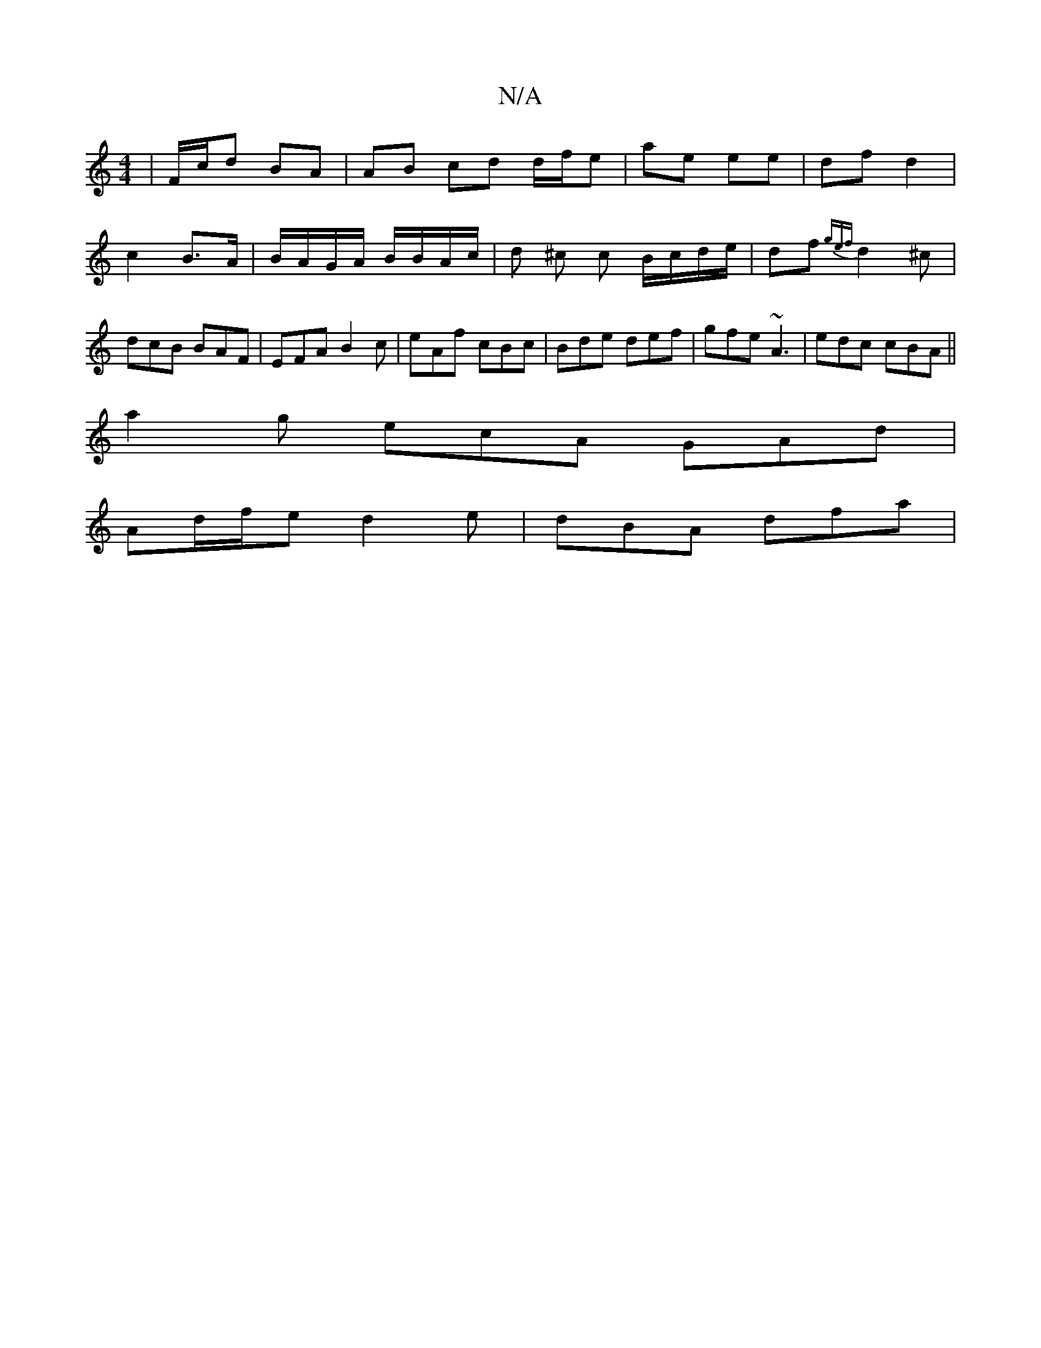 X:1
T:N/A
M:4/4
R:N/A
K:Cmajor
| F/c/d BA | AB cd d/f/e | ae ee | df d2 |
c2 B>A |B/A/G/A/ B/B/A/c/|d ^c c B/c/d/e/ | df {gef}d2^c | dcB BAF | EFA B2 c | eAf cBc | Bde def | gfe ~A3 | edc cBA ||
a2g ecA GAd|
Ad/f/e d2e | dBA dfa | 